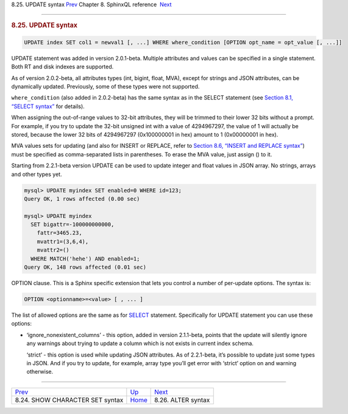 .. raw:: html

   <div class="navheader">

8.25. UPDATE syntax
`Prev <sphinxql-show-character-set.html>`__ 
Chapter 8. SphinxQL reference
 `Next <sphinxql-attach.html>`__

--------------

.. raw:: html

   </div>

.. raw:: html

   <div class="sect1">

.. raw:: html

   <div class="titlepage">

.. raw:: html

   <div>

.. raw:: html

   <div>

.. rubric:: 8.25. UPDATE syntax
   :name: update-syntax
   :class: title

.. raw:: html

   </div>

.. raw:: html

   </div>

.. raw:: html

   </div>

.. code:: programlisting

    UPDATE index SET col1 = newval1 [, ...] WHERE where_condition [OPTION opt_name = opt_value [, ...]]

UPDATE statement was added in version 2.0.1-beta. Multiple attributes
and values can be specified in a single statement. Both RT and disk
indexes are supported.

As of version 2.0.2-beta, all attributes types (int, bigint, float,
MVA), except for strings and JSON attributes, can be dynamically
updated. Previously, some of these types were not supported.

``where_condition`` (also added in 2.0.2-beta) has the same syntax as in
the SELECT statement (see `Section 8.1, “SELECT
syntax” <sphinxql-select.html>`__ for details).

When assigning the out-of-range values to 32-bit attributes, they will
be trimmed to their lower 32 bits without a prompt. For example, if you
try to update the 32-bit unsigned int with a value of 4294967297, the
value of 1 will actually be stored, because the lower 32 bits of
4294967297 (0x100000001 in hex) amount to 1 (0x00000001 in hex).

MVA values sets for updating (and also for INSERT or REPLACE, refer to
`Section 8.6, “INSERT and REPLACE syntax” <sphinxql-insert.html>`__)
must be specified as comma-separated lists in parentheses. To erase the
MVA value, just assign () to it.

Starting from 2.2.1-beta version UPDATE can be used to update integer
and float values in JSON array. No strings, arrays and other types yet.

.. code:: programlisting

    mysql> UPDATE myindex SET enabled=0 WHERE id=123;
    Query OK, 1 rows affected (0.00 sec)

    mysql> UPDATE myindex
      SET bigattr=-100000000000,
        fattr=3465.23,
        mvattr1=(3,6,4),
        mvattr2=()
      WHERE MATCH('hehe') AND enabled=1;
    Query OK, 148 rows affected (0.01 sec)

OPTION clause. This is a Sphinx specific extension that lets you control
a number of per-update options. The syntax is:

.. code:: programlisting

    OPTION <optionname>=<value> [ , ... ]

The list of allowed options are the same as for
`SELECT <sphinxql-select.html>`__ statement. Specifically for UPDATE
statement you can use these options:

.. raw:: html

   <div class="itemizedlist">

-  ‘ignore\_nonexistent\_columns’ - this option, added in version
   2.1.1-beta, points that the update will silently ignore any warnings
   about trying to update a column which is not exists in current index
   schema.

   ‘strict’ - this option is used while updating JSON attributes. As of
   2.2.1-beta, it’s possible to update just some types in JSON. And if
   you try to update, for example, array type you’ll get error with
   ‘strict’ option on and warning otherwise.

.. raw:: html

   </div>

.. raw:: html

   </div>

.. raw:: html

   <div class="navfooter">

--------------

+------------------------------------------------+------------------------------------+------------------------------------+
| `Prev <sphinxql-show-character-set.html>`__    | `Up <sphinxql-reference.html>`__   |  `Next <sphinxql-attach.html>`__   |
+------------------------------------------------+------------------------------------+------------------------------------+
| 8.24. SHOW CHARACTER SET syntax                | `Home <index.html>`__              |  8.26. ALTER syntax                |
+------------------------------------------------+------------------------------------+------------------------------------+

.. raw:: html

   </div>
